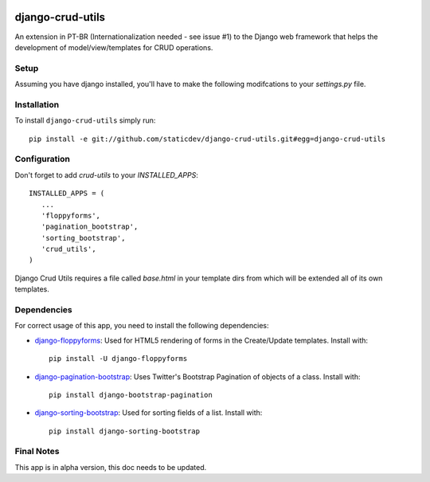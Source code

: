 |pyversions|

.. |pyversions| image:: https://img.shields.io/pypi/pyversions/django-sorting-bootstrap.svg
    :target: https://pypi.python.org/pypi/django-sorting-bootstrap
    :alt: Python versions supported


django-crud-utils
===============

An extension in PT-BR (Internationalization needed - see issue #1) to the Django web framework that helps the development of model/view/templates for CRUD operations.

Setup
-----

Assuming you have django installed, you'll have to make the following modifcations to your `settings.py` file.

Installation
------------
To install ``django-crud-utils`` simply run::

    pip install -e git://github.com/staticdev/django-crud-utils.git#egg=django-crud-utils

Configuration
-------------

Don't forget to add `crud-utils` to your `INSTALLED_APPS`::

      INSTALLED_APPS = (
         ...
         'floppyforms',
         'pagination_bootstrap',
         'sorting_bootstrap',
         'crud_utils',
      )


Django Crud Utils requires a file called `base.html` in your template dirs from which will be extended all of its own templates.

Dependencies
-------------

For correct usage of this app, you need to install the following dependencies:

* `django-floppyforms`_: Used for HTML5 rendering of forms in the Create/Update templates. Install with::

    pip install -U django-floppyforms

* `django-pagination-bootstrap`_: Uses Twitter's Bootstrap Pagination of objects of a class. Install with::

    pip install django-bootstrap-pagination

* `django-sorting-bootstrap`_: Used for sorting fields of a list. Install with::

    pip install django-sorting-bootstrap

Final Notes
-------------

This app is in alpha version, this doc needs to be updated.

.. _django-floppyforms: https://pypi.python.org/pypi/django-floppyforms
.. _django-pagination-bootstrap: http://pypi.python.org/pypi/django-pagination-bootstrap
.. _django-sorting-bootstrap: http://pypi.python.org/pypi/django-sorting-bootstrap
